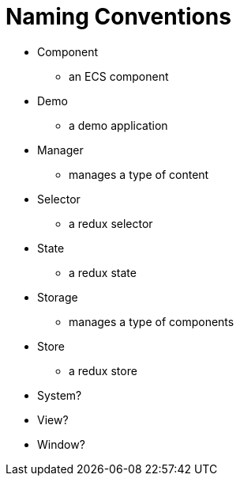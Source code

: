 = Naming Conventions

* Component
** an ECS component
* Demo
** a demo application
* Manager
** manages a type of content
* Selector
** a redux selector
* State
** a redux state
* Storage
** manages a type of components
* Store
** a redux store
* System?
* View?
* Window?